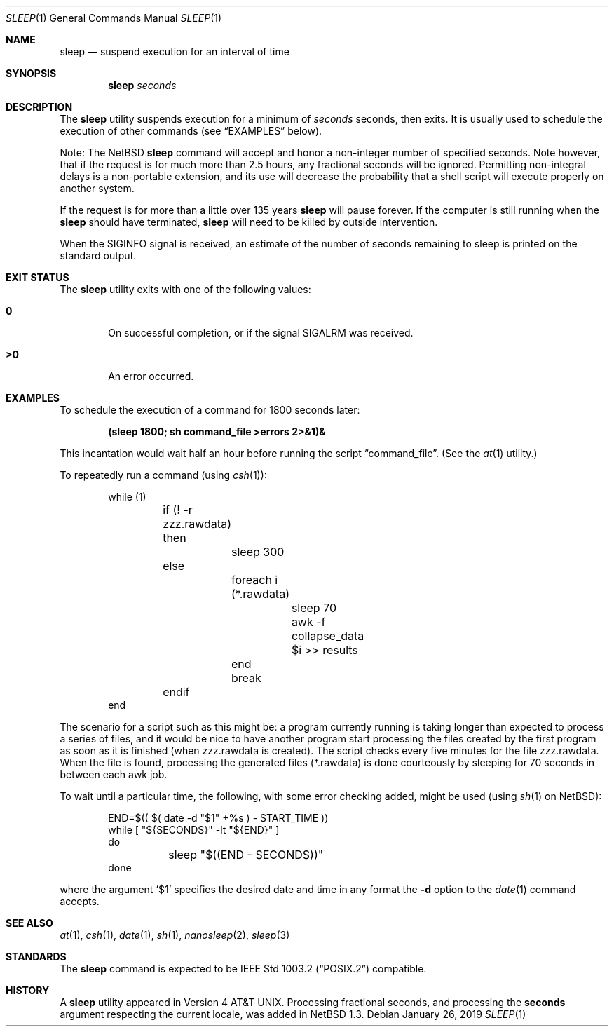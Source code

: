 .\"	$NetBSD: sleep.1,v 1.25 2019/01/26 15:19:08 kre Exp $
.\"
.\" Copyright (c) 1990, 1993, 1994
.\"	The Regents of the University of California.  All rights reserved.
.\"
.\" This code is derived from software contributed to Berkeley by
.\" the Institute of Electrical and Electronics Engineers, Inc.
.\"
.\" Redistribution and use in source and binary forms, with or without
.\" modification, are permitted provided that the following conditions
.\" are met:
.\" 1. Redistributions of source code must retain the above copyright
.\"    notice, this list of conditions and the following disclaimer.
.\" 2. Redistributions in binary form must reproduce the above copyright
.\"    notice, this list of conditions and the following disclaimer in the
.\"    documentation and/or other materials provided with the distribution.
.\" 3. Neither the name of the University nor the names of its contributors
.\"    may be used to endorse or promote products derived from this software
.\"    without specific prior written permission.
.\"
.\" THIS SOFTWARE IS PROVIDED BY THE REGENTS AND CONTRIBUTORS ``AS IS'' AND
.\" ANY EXPRESS OR IMPLIED WARRANTIES, INCLUDING, BUT NOT LIMITED TO, THE
.\" IMPLIED WARRANTIES OF MERCHANTABILITY AND FITNESS FOR A PARTICULAR PURPOSE
.\" ARE DISCLAIMED.  IN NO EVENT SHALL THE REGENTS OR CONTRIBUTORS BE LIABLE
.\" FOR ANY DIRECT, INDIRECT, INCIDENTAL, SPECIAL, EXEMPLARY, OR CONSEQUENTIAL
.\" DAMAGES (INCLUDING, BUT NOT LIMITED TO, PROCUREMENT OF SUBSTITUTE GOODS
.\" OR SERVICES; LOSS OF USE, DATA, OR PROFITS; OR BUSINESS INTERRUPTION)
.\" HOWEVER CAUSED AND ON ANY THEORY OF LIABILITY, WHETHER IN CONTRACT, STRICT
.\" LIABILITY, OR TORT (INCLUDING NEGLIGENCE OR OTHERWISE) ARISING IN ANY WAY
.\" OUT OF THE USE OF THIS SOFTWARE, EVEN IF ADVISED OF THE POSSIBILITY OF
.\" SUCH DAMAGE.
.\"
.\"	@(#)sleep.1	8.3 (Berkeley) 4/18/94
.\"
.Dd January 26, 2019
.Dt SLEEP 1
.Os
.Sh NAME
.Nm sleep
.Nd suspend execution for an interval of time
.Sh SYNOPSIS
.Nm
.Ar seconds
.Sh DESCRIPTION
The
.Nm
utility suspends execution for a minimum of
.Ar seconds
seconds, then exits.
It is usually used to schedule the execution of other commands (see
.Sx EXAMPLES
below).
.Pp
Note: The
.Nx
.Nm
command will accept and honor a non-integer number of specified seconds.
Note however, that if the request is for much more than 2.5 hours,
any fractional seconds will be ignored.
Permitting non-integral delays is a non-portable extension,
and its use will decrease the probability that
a shell script will execute properly on another system.
.Pp
If the request is for more than a little over 135 years
.Nm
will pause forever.
If the computer is still running when the
.Nm
should have terminated,
.Nm
will need to be killed by outside intervention.
.Pp
When the
.Dv SIGINFO
signal is received, an estimate of the number of seconds remaining to
sleep is printed on the standard output.
.Sh EXIT STATUS
The
.Nm
utility exits with one of the following values:
.Bl -tag -width flag
.It Li \&0
On successful completion, or if the signal
.Dv SIGALRM
was received.
.It Li \&>\&0
An error occurred.
.El
.Sh EXAMPLES
To schedule the execution of a command for 1800 seconds later:
.Pp
.Dl (sleep 1800; sh command_file >errors 2>&1)&
.Pp
This incantation would wait half an hour before
running the script
.Dq command_file .
(See the
.Xr at 1
utility.)
.Pp
To repeatedly run a command (using
.Xr csh 1 ) :
.Pp
.Bd -literal -offset indent -compact
while (1)
	if (! -r zzz.rawdata) then
		sleep 300
	else
		foreach i (*.rawdata)
			sleep 70
			awk -f collapse_data $i >> results
		end
		break
	endif
end
.Ed
.Pp
The scenario for a script such as this might be: a program currently
running is taking longer than expected to process a series of
files, and it would be nice to have
another program start processing the files created by the first
program as soon as it is finished (when zzz.rawdata is created).
The script checks every five minutes for the file zzz.rawdata.
When the file is found, processing the generated files (*.rawdata)
is done courteously by sleeping for 70 seconds in between each
awk job.
.Pp
To wait until a particular time, the following,
with some error checking added, might be used (using
.Xr sh 1
on
.Nx ) :
.Bd -literal -offset indent
END=$(( $( date -d "$1" +%s ) - START_TIME ))
while [ "${SECONDS}" -lt "${END}" ]
do
	sleep "$((END - SECONDS))"
done
.Ed
.Pp
where the argument
.Sq \&$1
specifies the desired date and time in any format the
.Fl d
option to the
.Xr date 1
command accepts.
.Sh SEE ALSO
.Xr at 1 ,
.Xr csh 1 ,
.Xr date 1 ,
.Xr sh 1 ,
.Xr nanosleep 2 ,
.Xr sleep 3
.Sh STANDARDS
The
.Nm
command is expected to be
.St -p1003.2
compatible.
.Sh HISTORY
A
.Nm
utility appeared in
.At v4 .
Processing fractional seconds, and processing the
.Ic seconds
argument respecting the current locale, was added in
.Nx 1.3 .
